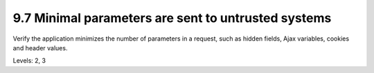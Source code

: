 9.7 Minimal parameters are sent to untrusted systems
====================================================

Verify the application minimizes the number of parameters in a request, such as hidden fields, Ajax variables, cookies and header values.

Levels: 2, 3

